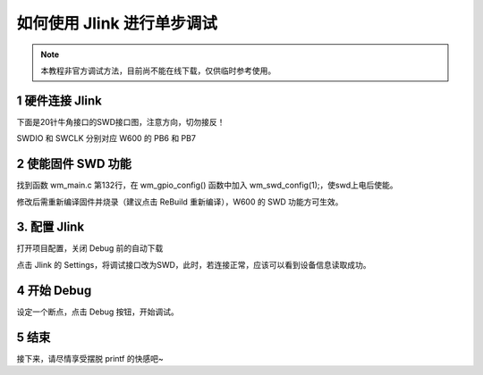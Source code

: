 如何使用 Jlink 进行单步调试
=============================

.. note::
    本教程非官方调试方法，目前尚不能在线下载，仅供临时参考使用。

1 硬件连接 Jlink
------------------------

下面是20针牛角接口的SWD接口图，注意方向，切勿接反！

.. image:: how_to_use_jlink.assets/1537104897615.png
  :width: 500px

SWDIO 和 SWCLK 分别对应 W600 的 PB6 和 PB7

.. image:: how_to_use_jlink.assets/1537104612698.png
  :width: 500px

2 使能固件 SWD 功能
------------------------

找到函数 wm_main.c
第132行，在 wm_gpio_config() 函数中加入 wm_swd_config(1);，使swd上电后使能。

.. image:: how_to_use_jlink.assets/1537103884338.png
  :width: 500px
.. image:: how_to_use_jlink.assets/1537103995873.png
  :width: 500px


修改后需重新编译固件并烧录（建议点击 ReBuild 重新编译），W600 的 SWD 功能方可生效。

3. 配置 Jlink
------------------------

打开项目配置，关闭 Debug 前的自动下载

.. image:: how_to_use_jlink.assets/1537104132758.png
  :width: 500px

点击 Jlink 的 Settings，将调试接口改为SWD，此时，若连接正常，应该可以看到设备信息读取成功。

.. image:: how_to_use_jlink.assets/1537105502805.png
  :width: 500px

4 开始 Debug
------------------------

设定一个断点，点击 Debug 按钮，开始调试。

.. image:: how_to_use_jlink.assets/1537104193148.png
  :width: 500px

5 结束
------------------------
接下来，请尽情享受摆脱 printf 的快感吧~
